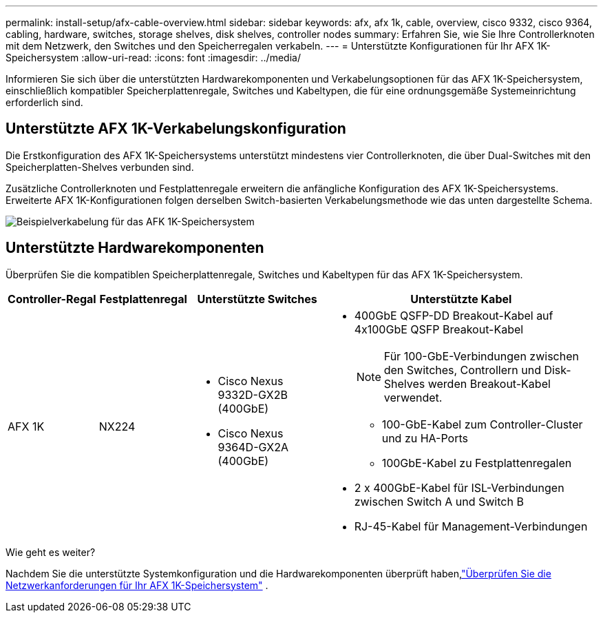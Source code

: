 ---
permalink: install-setup/afx-cable-overview.html 
sidebar: sidebar 
keywords: afx, afx 1k, cable, overview, cisco 9332, cisco 9364, cabling, hardware, switches, storage shelves, disk shelves, controller nodes 
summary: Erfahren Sie, wie Sie Ihre Controllerknoten mit dem Netzwerk, den Switches und den Speicherregalen verkabeln. 
---
= Unterstützte Konfigurationen für Ihr AFX 1K-Speichersystem
:allow-uri-read: 
:icons: font
:imagesdir: ../media/


[role="lead"]
Informieren Sie sich über die unterstützten Hardwarekomponenten und Verkabelungsoptionen für das AFX 1K-Speichersystem, einschließlich kompatibler Speicherplattenregale, Switches und Kabeltypen, die für eine ordnungsgemäße Systemeinrichtung erforderlich sind.



== Unterstützte AFX 1K-Verkabelungskonfiguration

Die Erstkonfiguration des AFX 1K-Speichersystems unterstützt mindestens vier Controllerknoten, die über Dual-Switches mit den Speicherplatten-Shelves verbunden sind.

Zusätzliche Controllerknoten und Festplattenregale erweitern die anfängliche Konfiguration des AFX 1K-Speichersystems.  Erweiterte AFX 1K-Konfigurationen folgen derselben Switch-basierten Verkabelungsmethode wie das unten dargestellte Schema.

image:../media/drw_afx_cable_overview_half_node_ieops-2358.svg["Beispielverkabelung für das AFK 1K-Speichersystem"]



== Unterstützte Hardwarekomponenten

Überprüfen Sie die kompatiblen Speicherplattenregale, Switches und Kabeltypen für das AFX 1K-Speichersystem.

[cols="2,2,3,6"]
|===
| *Controller-Regal* | *Festplattenregal* | *Unterstützte Switches* | *Unterstützte Kabel* 


 a| 
AFX 1K
 a| 
NX224
 a| 
* Cisco Nexus 9332D-GX2B (400GbE)
* Cisco Nexus 9364D-GX2A (400GbE)

 a| 
* 400GbE QSFP-DD Breakout-Kabel auf 4x100GbE QSFP Breakout-Kabel
+

NOTE: Für 100-GbE-Verbindungen zwischen den Switches, Controllern und Disk-Shelves werden Breakout-Kabel verwendet.

+
** 100-GbE-Kabel zum Controller-Cluster und zu HA-Ports
** 100GbE-Kabel zu Festplattenregalen


* 2 x 400GbE-Kabel für ISL-Verbindungen zwischen Switch A und Switch B
* RJ-45-Kabel für Management-Verbindungen


|===
.Wie geht es weiter?
Nachdem Sie die unterstützte Systemkonfiguration und die Hardwarekomponenten überprüft haben,link:install-network-reqs.html["Überprüfen Sie die Netzwerkanforderungen für Ihr AFX 1K-Speichersystem"] .
